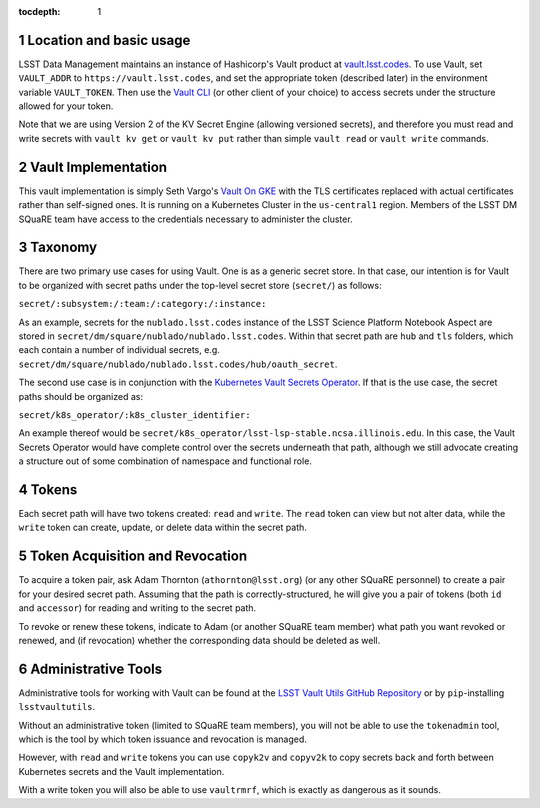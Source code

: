 :tocdepth: 1

.. sectnum::

Location and basic usage
========================

LSST Data Management maintains an instance of Hashicorp's Vault product at `vault.lsst.codes <https://vault.lsst.codes/>`_.
To use Vault, set ``VAULT_ADDR`` to ``https://vault.lsst.codes``, and set the appropriate token (described later) in the environment variable ``VAULT_TOKEN``.
Then use the `Vault CLI <https://www.vaultproject.io/downloads.html>`_ (or other client of your choice) to access secrets under the structure allowed for your token.

Note that we are using Version 2 of the KV Secret Engine (allowing versioned secrets), and therefore you must read and write secrets with ``vault kv get`` or ``vault kv put`` rather than simple ``vault read`` or ``vault write`` commands.

Vault Implementation
====================

This vault implementation is simply Seth Vargo's `Vault On GKE <https://github.com/sethvargo/vault-on-gke>`_ with the TLS certificates replaced with actual certificates rather than self-signed ones.
It is running on a Kubernetes Cluster in the ``us-central1`` region.
Members of the LSST DM SQuaRE team have access to the credentials necessary to administer the cluster.

Taxonomy
========

There are two primary use cases for using Vault.
One is as a generic secret store.
In that case, our intention is for Vault to be organized with secret paths under the top-level secret store (``secret/``) as follows:

``secret/:subsystem:/:team:/:category:/:instance:``

As an example, secrets for the ``nublado.lsst.codes`` instance of the LSST Science Platform Notebook Aspect are stored in ``secret/dm/square/nublado/nublado.lsst.codes``.
Within that secret path are ``hub`` and ``tls`` folders, which each contain a number of individual secrets, e.g. ``secret/dm/square/nublado/nublado.lsst.codes/hub/oauth_secret``.

The second use case is in conjunction with the `Kubernetes Vault Secrets Operator <https://github.com/ricoberger/vault-secrets-operator>`_.
If that is the use case, the secret paths should be organized as:

``secret/k8s_operator/:k8s_cluster_identifier:``

An example thereof would be ``secret/k8s_operator/lsst-lsp-stable.ncsa.illinois.edu``.
In this case, the Vault Secrets Operator would have complete control over the secrets underneath that path, although we still advocate creating a structure out of some combination of namespace and functional role.

Tokens
======

Each secret path will have two tokens created: ``read`` and ``write``.
The ``read`` token can view but not alter data, while the ``write`` token can create, update, or delete data within the secret path.

Token Acquisition and Revocation
================================

To acquire a token pair, ask Adam Thornton (``athornton@lsst.org``) (or any other SQuaRE personnel) to create a pair for your desired secret path.
Assuming that the path is correctly-structured, he will give you a pair of tokens (both ``id`` and ``accessor``) for reading and writing to the secret path.

To revoke or renew these tokens, indicate to Adam (or another SQuaRE team member) what path you want revoked or renewed, and (if revocation) whether the corresponding data should be deleted as well.

Administrative Tools
====================

Administrative tools for working with Vault can be found at the `LSST Vault Utils GitHub Repository <https://github.com/lsst-sqre/lsstvaultutils>`_ or by ``pip``-installing ``lsstvaultutils``.

Without an administrative token (limited to SQuaRE team members), you will not be able to use the ``tokenadmin`` tool, which is the tool by which token issuance and revocation is managed.

However, with ``read`` and ``write`` tokens you can use ``copyk2v`` and ``copyv2k`` to copy secrets back and forth between Kubernetes secrets and the Vault implementation.

With a write token you will also be able to use ``vaultrmrf``, which is exactly as dangerous as it sounds.
